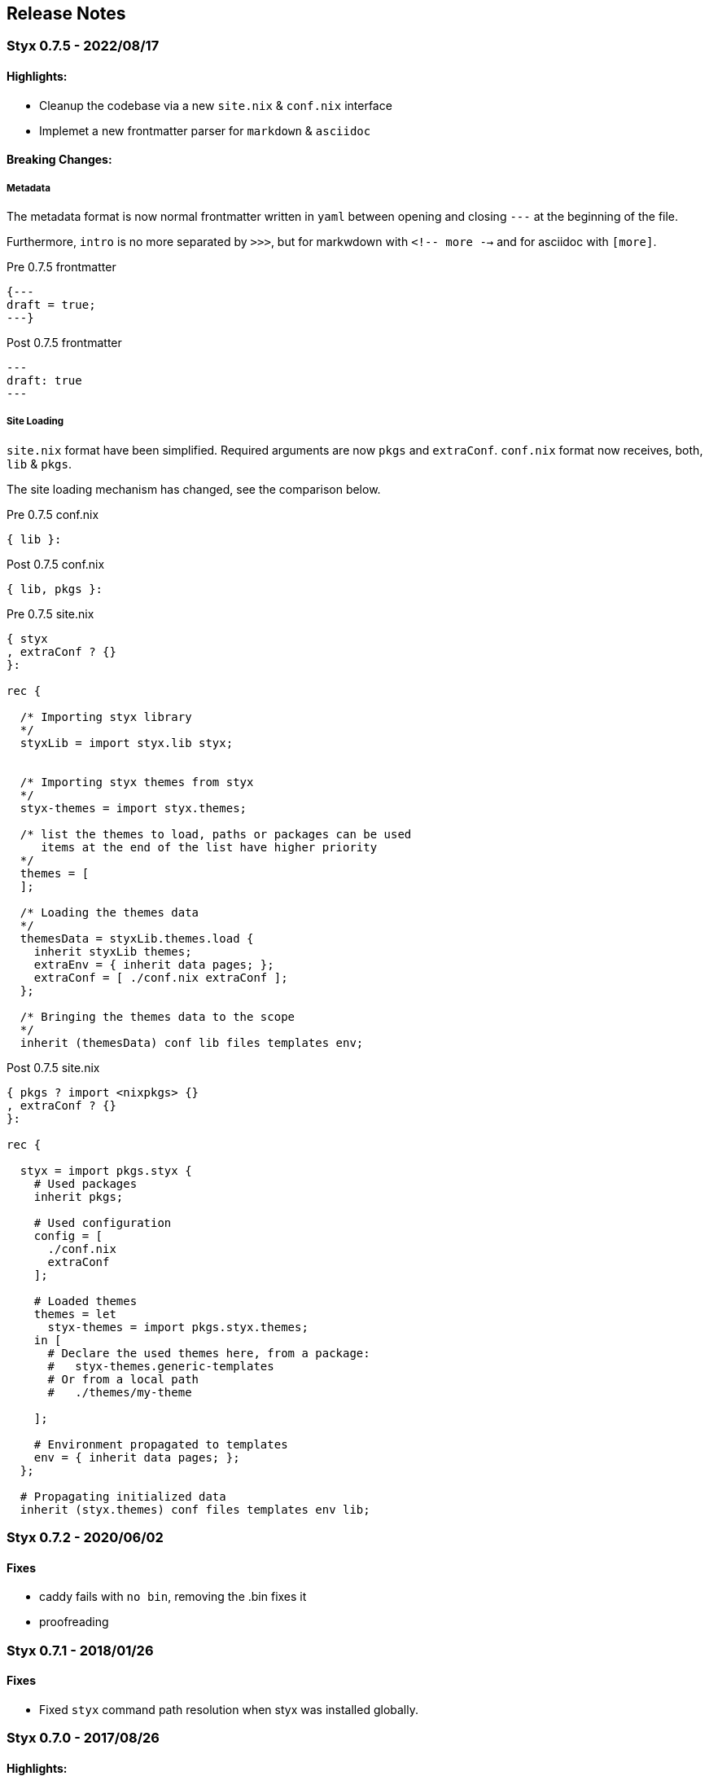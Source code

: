 == Release Notes

:sectnums!:

[[v0.7.5]]
=== Styx 0.7.5 - 2022/08/17

==== Highlights:

* Cleanup the codebase via a new `site.nix` & `conf.nix` interface
* Implemet a new frontmatter parser for `markdown` & `asciidoc`

==== Breaking Changes:

===== Metadata

The metadata format is now normal frontmatter written in `yaml` between opening and closing `---`
at the beginning of the file.

Furthermore, `intro` is no more separated by `>>>`, but for markwdown with `<!-- more -->` and for asciidoc with `[more]`.

[source, markdown]
.Pre 0.7.5 frontmatter
----
{---
draft = true;
---}
----

[source, markdown]
.Post 0.7.5 frontmatter
----
---
draft: true
---
----

===== Site Loading

`site.nix` format have been simplified. Required arguments are now `pkgs` and `extraConf`.
`conf.nix` format now receives, both, `lib` & `pkgs`.

The site loading mechanism has changed, see the comparison below.

[source, nix]
.Pre 0.7.5 conf.nix
----
{ lib }:
----

[source, nix]
.Post 0.7.5 conf.nix
----
{ lib, pkgs }:
----

[source, nix]
.Pre 0.7.5 site.nix
----
{ styx
, extraConf ? {}
}:

rec {

  /* Importing styx library
  */
  styxLib = import styx.lib styx;


  /* Importing styx themes from styx
  */
  styx-themes = import styx.themes;

  /* list the themes to load, paths or packages can be used
     items at the end of the list have higher priority
  */
  themes = [
  ];

  /* Loading the themes data
  */
  themesData = styxLib.themes.load {
    inherit styxLib themes;
    extraEnv = { inherit data pages; };
    extraConf = [ ./conf.nix extraConf ];
  };

  /* Bringing the themes data to the scope
  */
  inherit (themesData) conf lib files templates env;
----

[source, nix]
.Post 0.7.5 site.nix
----
{ pkgs ? import <nixpkgs> {}
, extraConf ? {}
}:

rec {

  styx = import pkgs.styx {
    # Used packages
    inherit pkgs;

    # Used configuration
    config = [
      ./conf.nix
      extraConf
    ];

    # Loaded themes
    themes = let
      styx-themes = import pkgs.styx.themes;
    in [
      # Declare the used themes here, from a package:
      #   styx-themes.generic-templates
      # Or from a local path
      #   ./themes/my-theme

    ];

    # Environment propagated to templates
    env = { inherit data pages; };
  };

  # Propagating initialized data
  inherit (styx.themes) conf files templates env lib;

----



[[v0.7.2]]
=== Styx 0.7.2 - 2020/06/02

==== Fixes

* caddy fails with `no bin`, removing the .bin fixes it
* proofreading 

[[v0.7.1]]
=== Styx 0.7.1 - 2018/01/26

==== Fixes

* Fixed `styx` command path resolution when styx was installed globally.


[[v0.7.0]]
=== Styx 0.7.0 - 2017/08/26

==== Highlights:

* Styx use its own version without relying on global `<nixpkgs>`, this ensure that `site.nix` format, used styx-themes and styx versions are matching.
* Instructions and helpers for <<multilocale,multi-locale>> sites.
* Block feature for flexible single page websites, used in the Agency theme.
* Better support for Darwin platforms.

==== New themes:

* Nix
* Ghostwriter

==== New commands:

* `styx preview-theme`: Preview a styx-theme theme, eg: `styx preview-theme ghostwriter`.

==== Breaking Changes:

`site.nix` format have been simplified. Required arguments are `styx` and `extraConf` only.
The themes set `styx-themes`, can be accessed with `import styx.themes` and is tied to the styx version.

[source, nix]
.Pre 0.7.0 site.nix
----
{ lib, styx, runCommand, writeText
, styx-themes
, extraConf ? {}
}@args:

rec {

  /* Importing styx library
  */
  styxLib = import styx.lib args;
----

[source, nix]
.Post 0.7.0 site.nix
----
{ styx
, extraConf ? {}
}:

rec {

  /* Importing styx library
  */
  styxLib = import styx.lib styx;


  /* Importing styx themes from styx
  */
  styx-themes = import styx.themes;
----


---
[[v0.6.0]]
=== Styx 0.6.0 - 2017/02/26

==== Highlights:

* Nix expressions can be <<data.embedded-nix,embedded>> in markup files.
* Site building perfomance improvements.

New commands:

* `styx site-doc`: generate documentation for a styx site.
* `styx gen-sample-data`: generate sample data.
* `styx linkcheck`: check the internal links of a site.

New features in the generic templates theme:

* `templates.media.*`: For embedding media. (giphy, github gists, slideshare, speakerdeck, twitter, vimeo and youtube)
* `conf.services.*`: For third party services integration. (disqus, piwik and google analytics)
* `conf.lib.*`: highlightjs, google fonts and mathjax support added.

==== Improvements

* Performance.
* Drafts can be automatically handled with metadata.
* `mkPageList` automatically handle multipage pages.
* Themes and library documentations.

==== Breaking Changes:

* Substitutions in data files have been removed in favor embedded nix. (substitutions can still be used in static files)
* `themes.load` function arguments were renamed:
** `templates.extraEnv` renamed to `extraEnv`.
** `conf.extraConf` renamed to `extraConf`.
* `loadDir` and `loadFile` functions arguments have changed.
* `mkMultiTail` function have been removed in favor of `mkPageList`.
* `loadDir` and `loadFile` functions arguments has been modified.
* `generateSite` was renamed to `mkSite` and its `pagesList` argument was renamed to `pageList`.
* `mkPageList` now outputs a pages set, with a `list` attribute containing the page list. To refer pages generated with `mkPageList` use the `list` attribute, eg `pages.posts.list`.

---

[[v0.5.0]]
=== Styx 0.5.0 - 2017/01/18

Highlights:

* New theme: link:./styx-themes.html#generic-templates[generic-templates]. The generic-templates theme provide a template framework and basic templates for common components.
* Showcase and Hyde themes have been ported to use generic-templates.
* Theme configuration interface can be typed, and site configuration is type-checked.
* `styx-themes` themes link:./styx-themes.html[full documentation].
* <<themes.metadata,Themes metadata>>.
* <<Debugging,Interactive debugging>> with `nix-repl.`
* <<site.nix,Simpler and shorter>> `site.nix`
* <<themes.library,Themes can provide function libraries>>.
* <<lib.template.parseDate,Content timestamps support time>>.

Breaking Changes:

* Many, among others:
** `site.nix` was refactored
** Themes `theme.nix` was removed, its functionality is divided in two files, `conf.nix` and `meta.nix`. `conf.nix` for configuration interface and `meta.nix` for theme metadata.
** Themes `meta.nix` file **must** be present and **must** declare a `id` attribute specifying the theme id.
** `lib.pages.setDefaultLayout` was removed (default pages values can be set with the `default` argument of <<lib.generation.pagesToList>>).
** all occurences of `href` in function names / parameters and template variables has been replaced with `path`, pages `path` attribute must start with a `/`.

Upgrading:

This release brings many incompatible changes that requires to refactor `site.nix` to upgrade. +
Changes involve, among others, the init section of `site.nix`, `site.nix` returning a set instead of a `generateSite` call and `href` occurrences replaced by `path` (`path` attributes must start with a `/`).

Comments:

This is the first close to stable release of styx. Please test and send any bug or question to the link:https://github.com/styx-static/styx/issues[bug tracker].

---

[[v0.4.0]]
=== Styx 0.4.0 - 2016/12/07

Highlights:

- Better integration with the <<NixOps,Nix ecosystem>>, styx sites can be called from nix expressions with `callPackage`
- Themes can be used from the `styx-themes` set of packages
- new `manual` subcommand to open the HTML documentation in a browser

Breaking Changes

- Removal of the `state` variable in `site.nix`
- `site.nix` init section was refactored

This release brings few major breaking changes that make upgrading from 0.3.0 non trivial. +
The main changes involve the init section of `site.nix`.

---

[[v0.3.0]]
=== Styx 0.3.0 - 2016/10/26

Highlights:

- <<Themes,Themes as first class citizens>>
- link:https://github.com/styx-static/themes[New themes]
- Styx library is automatically bundled
- <<Taxonomies>>
- <<library,New functions in library, new sub libraries>>
- <<Asciidoc,AsciiDoc support>>
- <<Multipages>>
- Easier updates

This release brings many major breaking changes that make upgrading from 0.2.0 non trivial. +
Fortunately, the new features introduced in this release should make future upgrades easy.

---

[[v0.2.0]]
=== Styx 0.2.0 - 2016/10/10

Highlights:

- Live preview mode for the cli command (<<Live>>)
- Introduction of themes (<<Themes>>)
- Content substitutions (<<Substitutions>>)
- Content metadata (<<Metadata>>)

New features:

- cli command
   - new `preview` subcommand to preview a site locally
   - new `live` subcommand to preview and automatically reload changes
   - `serve` subcommands new flags:
      - `--detach` to launch the server in a background process
      - `--server-host` to specify the server listening hostname
      - `--siteUrl` to override `conf.siteUrl`
   - new `-target` flag to specify the Styx site folder
- content substitutions (<<Substitutions>>)
- themes (<<Themes>>)
- metadata (<<Metadata>>)
- 404 error page template

Incompatible changes:

- `default.nix` was renamed to `site.nix`
- `site.nix` `previewMode` was renamed to `renderDrafts`
- cli `--preview` flag has been renamed to `--drafts`
- `lib.content`: `getPosts`, `getDrafts` and `parsePage` arguments have changed
- `lib.generation`: `generateSite` arguments have changed
- `lib.utils`: `loadTemplateWithEnv` function was removed

Bug Fixes:

- nix link in the default theme layout template
- `styx new` is working when called in empty folders
- default theme archive title is not hardcoded
- default them pagination is displayed only when there is more than one page

This release bring many major changes that make updating from 0.1.0 non-trivial.

To update, it is recommended to generate a new site, create a new theme with customized templates and static files, and update `site.nix` accordingly.

---

[[v0.1.0]]
=== Styx 0.1.0 - 2016/10/07

Initial release of Styx.

:sectnums:

